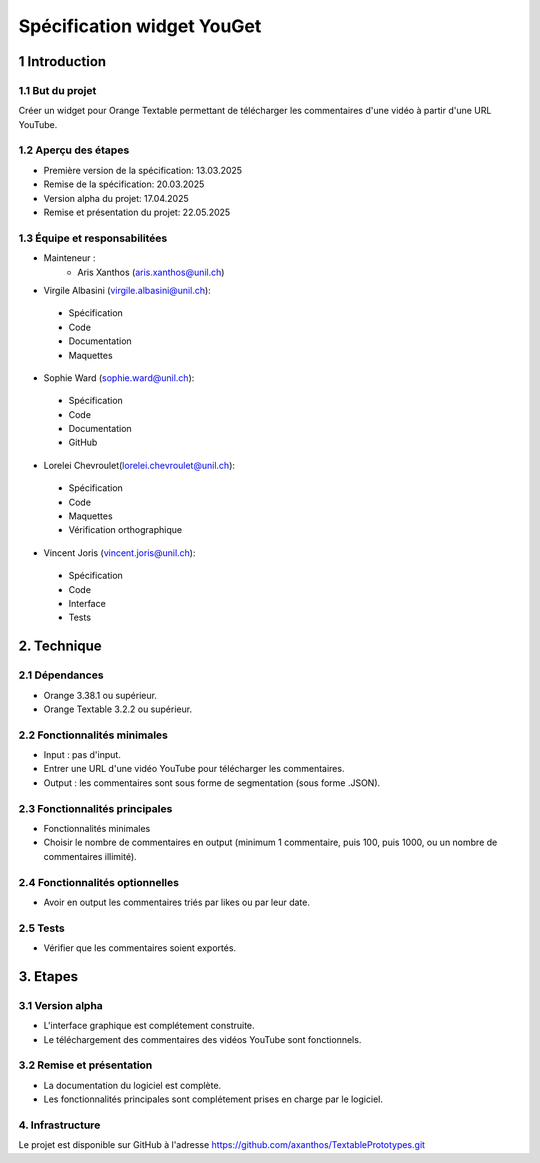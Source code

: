 ﻿#################################
Spécification widget YouGet
#################################

1 Introduction
**************

1.1 But du projet
=================
Créer un widget pour Orange Textable permettant de télécharger les commentaires d'une vidéo à partir d'une URL YouTube.

1.2 Aperçu des étapes
=====================
* Première version de la spécification: 13.03.2025
* Remise de la spécification: 20.03.2025
* Version alpha du projet: 17.04.2025
* Remise et présentation du projet:  22.05.2025

1.3 Équipe et responsabilitées
==============================
* Mainteneur :
    - Aris Xanthos (aris.xanthos@unil.ch)

* Virgile Albasini (`virgile.albasini@unil.ch`_):

.. _virgile.albasini@unil.ch: mailto:virgile.albasini@unil.ch
    	
	- Spécification
	- Code
	- Documentation
	- Maquettes

* Sophie Ward (`sophie.ward@unil.ch`_):

.. _sophie.ward@unil.ch: mailto:sophie.ward@unil.ch
	
	- Spécification
	- Code
	- Documentation
	- GitHub

* Lorelei Chevroulet(`lorelei.chevroulet@unil.ch`_):

.. _lorelei.chevroulet@unil.ch: mailto:lorelei.chevroulet@unil.ch

	- Spécification
   	- Code
	- Maquettes
	- Vérification orthographique
	
* Vincent Joris (`vincent.joris@unil.ch`_):

.. _vincent.joris@unil.ch: mailto:vincent.joris@unil.ch

	- Spécification
	- Code
	- Interface
	- Tests

2. Technique
************

2.1 Dépendances
===============

* Orange 3.38.1 ou supérieur.

* Orange Textable 3.2.2 ou supérieur.

2.2 Fonctionnalités minimales
=============================

* Input : pas d'input.

* Entrer une URL d'une vidéo YouTube pour télécharger les commentaires.

* Output : les commentaires sont sous forme de segmentation (sous forme .JSON).

.. image:: images/youget_minimal.png

2.3 Fonctionnalités principales
===============================

* Fonctionnalités minimales
* Choisir le nombre de commentaires en output (minimum 1 commentaire, puis 100, puis 1000, ou un nombre de commentaires illimité).


.. image:: images/youget_principal.png

2.4 Fonctionnalités optionnelles
================================

* Avoir en output les commentaires triés par likes ou par leur date.

2.5 Tests
=========

* Vérifier que les commentaires soient exportés.

3. Etapes
*********

3.1 Version alpha
=================
* L'interface graphique est complétement construite.
* Le téléchargement des commentaires des vidéos YouTube sont fonctionnels.

3.2 Remise et présentation
==========================
* La documentation du logiciel est complète.
* Les fonctionnalités principales sont complétement prises en charge par le logiciel.


4. Infrastructure
=================
Le projet est disponible sur GitHub à l'adresse `https://github.com/axanthos/TextablePrototypes.git
<https://github.com/axanthos/orange3-textable-prototypes>`_
